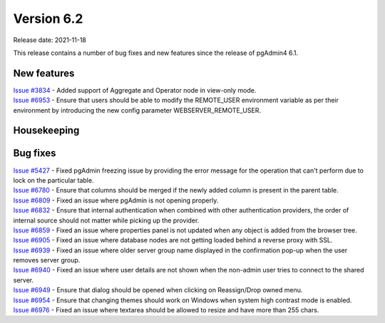 ************
Version 6.2
************

Release date: 2021-11-18

This release contains a number of bug fixes and new features since the release of pgAdmin4 6.1.

New features
************

| `Issue #3834 <https://redmine.postgresql.org/issues/3834>`_ -  Added support of Aggregate and Operator node in view-only mode.
| `Issue #6953 <https://redmine.postgresql.org/issues/6953>`_ -  Ensure that users should be able to modify the REMOTE_USER environment variable as per their environment by introducing the new config parameter WEBSERVER_REMOTE_USER.

Housekeeping
************


Bug fixes
*********

| `Issue #5427 <https://redmine.postgresql.org/issues/5427>`_ -  Fixed pgAdmin freezing issue by providing the error message for the operation that can't perform due to lock on the particular table.
| `Issue #6780 <https://redmine.postgresql.org/issues/6780>`_ -  Ensure that columns should be merged if the newly added column is present in the parent table.
| `Issue #6809 <https://redmine.postgresql.org/issues/6809>`_ -  Fixed an issue where pgAdmin is not opening properly.
| `Issue #6832 <https://redmine.postgresql.org/issues/6832>`_ -  Ensure that internal authentication when combined with other authentication providers, the order of internal source should not matter while picking up the provider.
| `Issue #6859 <https://redmine.postgresql.org/issues/6859>`_ -  Fixed an issue where properties panel is not updated when any object is added from the browser tree.
| `Issue #6905 <https://redmine.postgresql.org/issues/6905>`_ -  Fixed an issue where database nodes are not getting loaded behind a reverse proxy with SSL.
| `Issue #6939 <https://redmine.postgresql.org/issues/6939>`_ -  Fixed an issue where older server group name displayed in the confirmation pop-up when the user removes server group.
| `Issue #6940 <https://redmine.postgresql.org/issues/6940>`_ -  Fixed an issue where user details are not shown when the non-admin user tries to connect to the shared server.
| `Issue #6949 <https://redmine.postgresql.org/issues/6949>`_ -  Ensure that dialog should be opened when clicking on Reassign/Drop owned menu.
| `Issue #6954 <https://redmine.postgresql.org/issues/6954>`_ -  Ensure that changing themes should work on Windows when system high contrast mode is enabled.
| `Issue #6976 <https://redmine.postgresql.org/issues/6976>`_ -  Fixed an issue where textarea should be allowed to resize and have more than 255 chars.
